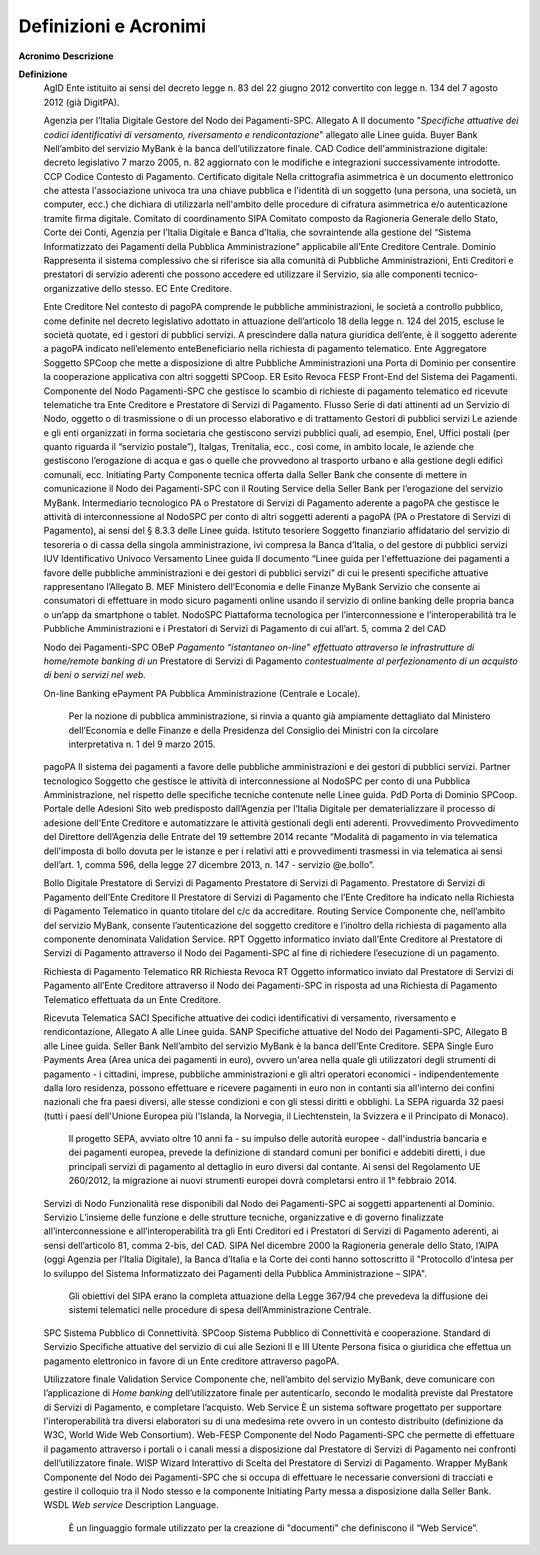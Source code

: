 Definizioni e Acronimi
======================

=========================================================
=================================================================================================================================================================================================================================================================================================================================================================================================================================================================================================================================================================================================================
**Acronimo**                                              **Descrizione**
                                                         
**Definizione**                                          
   AgID                                                      Ente istituito ai sensi del decreto legge n. 83 del 22 giugno 2012 convertito con legge n. 134 del 7 agosto 2012 (già DigitPA).
                                                         
   Agenzia per l’Italia Digitale                             Gestore del Nodo dei Pagamenti-SPC.
   Allegato A                                                Il documento "*Specifiche attuative dei codici identificativi di versamento, riversamento e rendicontazione*" allegato alle Linee guida.
   Buyer Bank                                                Nell’ambito del servizio MyBank è la banca dell’utilizzatore finale.
   CAD                                                       Codice dell'amministrazione digitale: decreto legislativo 7 marzo 2005, n. 82 aggiornato con le modifiche e integrazioni successivamente introdotte.
   CCP                                                       Codice Contesto di Pagamento.
   Certificato digitale                                      Nella crittografia asimmetrica è un documento elettronico che attesta l'associazione univoca tra una chiave pubblica e l'identità di un soggetto (una persona, una società, un computer, ecc.) che dichiara di utilizzarla nell'ambito delle procedure di cifratura asimmetrica e/o autenticazione tramite firma digitale.
   Comitato di coordinamento SIPA                            Comitato composto da Ragioneria Generale dello Stato, Corte dei Conti, Agenzia per l’Italia Digitale e Banca d’Italia, che sovraintende alla gestione del “Sistema Informatizzato dei Pagamenti della Pubblica Amministrazione” applicabile all’Ente Creditore Centrale.
   Dominio                                                   Rappresenta il sistema complessivo che si riferisce sia alla comunità di Pubbliche Amministrazioni, Enti Creditori e prestatori di servizio aderenti che possono accedere ed utilizzare il Servizio, sia alle componenti tecnico-organizzative dello stesso.
   EC                                                        Ente Creditore.
                                                         
   Ente Creditore                                            Nel contesto di pagoPA comprende le pubbliche amministrazioni, le società a controllo pubblico, come definite nel decreto legislativo adottato in attuazione dell’articolo 18 della legge n. 124 del 2015, escluse le società quotate, ed i gestori di pubblici servizi. A prescindere dalla natura giuridica dell’ente, è il soggetto aderente a pagoPA indicato nell’elemento enteBeneficiario nella richiesta di pagamento telematico.
   Ente Aggregatore                                          Soggetto SPCoop che mette a disposizione di altre Pubbliche Amministrazioni una Porta di Dominio per consentire la cooperazione applicativa con altri soggetti SPCoop.
   ER                                                        Esito Revoca
   FESP                                                      Front-End del Sistema dei Pagamenti. Componente del Nodo Pagamenti-SPC che gestisce lo scambio di richieste di pagamento telematico ed ricevute telematiche tra Ente Creditore e Prestatore di Servizi di Pagamento.
   Flusso                                                    Serie di dati attinenti ad un Servizio di Nodo, oggetto o di trasmissione o di un processo elaborativo e di trattamento
   Gestori di pubblici servizi                               Le aziende e gli enti organizzati in forma societaria che gestiscono servizi pubblici quali, ad esempio, Enel, Uffici postali (per quanto riguarda il “servizio postale”), Italgas, Trenitalia, ecc., così come, in ambito locale, le aziende che gestiscono l’erogazione di acqua e gas o quelle che provvedono al trasporto urbano e alla gestione degli edifici comunali, ecc.
   Initiating Party                                          Componente tecnica offerta dalla Seller Bank che consente di mettere in comunicazione il Nodo dei Pagamenti-SPC con il Routing Service della Seller Bank per l’erogazione del servizio MyBank.
   Intermediario tecnologico                                 PA o Prestatore di Servizi di Pagamento aderente a pagoPA che gestisce le attività di interconnessione al NodoSPC per conto di altri soggetti aderenti a pagoPA (PA o Prestatore di Servizi di Pagamento), ai sensi del § 8.3.3 delle Linee guida.
   Istituto tesoriere                                        Soggetto finanziario affidatario del servizio di tesoreria o di cassa della singola amministrazione, ivi compresa la Banca d’Italia, o del gestore di pubblici servizi
   IUV                                                       Identificativo Univoco Versamento
   Linee guida                                               Il documento “Linee guida per l'effettuazione dei pagamenti a favore delle pubbliche amministrazioni e dei gestori di pubblici servizi” di cui le presenti specifiche attuative rappresentano l’Allegato B.
   MEF                                                       Ministero dell’Economia e delle Finanze
   MyBank                                                    Servizio che consente ai consumatori di effettuare in modo sicuro pagamenti online usando il servizio di online banking delle propria banca o un’app da smartphone o tablet.
   NodoSPC                                                   Piattaforma tecnologica per l’interconnessione e l’interoperabilità tra le Pubbliche Amministrazioni e i Prestatori di Servizi di Pagamento di cui all’art. 5, comma 2 del CAD
                                                         
   Nodo dei Pagamenti-SPC                                
   OBeP                                                      *Pagamento “istantaneo on-line” effettuato attraverso le infrastrutture di home/remote banking di un* Prestatore di Servizi di Pagamento *contestualmente al perfezionamento di un acquisto di beni o servizi nel web.*
                                                         
   On-line Banking ePayment                              
   PA                                                        Pubblica Amministrazione (Centrale e Locale).
                                                         
                                                             Per la nozione di pubblica amministrazione, si rinvia a quanto già ampiamente dettagliato dal Ministero dell’Economia e delle Finanze e della Presidenza del Consiglio dei Ministri con la circolare interpretativa n. 1 del 9 marzo 2015.
   pagoPA                                                    Il sistema dei pagamenti a favore delle pubbliche amministrazioni e dei gestori di pubblici servizi.
   Partner tecnologico                                       Soggetto che gestisce le attività di interconnessione al NodoSPC per conto di una Pubblica Amministrazione, nel rispetto delle specifiche tecniche contenute nelle Linee guida.
   PdD                                                       Porta di Dominio SPCoop.
   Portale delle Adesioni                                    Sito web predisposto dall’Agenzia per l’Italia Digitale per dematerializzare il processo di adesione dell'Ente Creditore e automatizzare le attività gestionali degli enti aderenti.
   Provvedimento                                             Provvedimento del Direttore dell’Agenzia delle Entrate del 19 settembre 2014 recante “Modalità di pagamento in via telematica dell'imposta di bollo dovuta per le istanze e per i relativi atti e provvedimenti trasmessi in via telematica ai sensi dell’art. 1, comma 596, della legge 27 dicembre 2013, n. 147 - servizio @e.bollo”.
                                                         
   Bollo Digitale                                        
   Prestatore di Servizi di Pagamento                        Prestatore di Servizi di Pagamento.
   Prestatore di Servizi di Pagamento dell’Ente Creditore    Il Prestatore di Servizi di Pagamento che l’Ente Creditore ha indicato nella Richiesta di Pagamento Telematico in quanto titolare del c/c da accreditare.
   Routing Service                                           Componente che, nell’ambito del servizio MyBank, consente l’autenticazione del soggetto creditore e l’inoltro della richiesta di pagamento alla componente denominata Validation Service.
   RPT                                                       Oggetto informatico inviato dall’Ente Creditore al Prestatore di Servizi di Pagamento attraverso il Nodo dei Pagamenti-SPC al fine di richiedere l’esecuzione di un pagamento.
                                                         
   Richiesta di Pagamento Telematico                     
   RR                                                        Richiesta Revoca
   RT                                                        Oggetto informatico inviato dal Prestatore di Servizi di Pagamento all’Ente Creditore attraverso il Nodo dei Pagamenti-SPC in risposta ad una Richiesta di Pagamento Telematico effettuata da un Ente Creditore.
                                                         
   Ricevuta Telematica                                   
   SACI                                                      Specifiche attuative dei codici identificativi di versamento, riversamento e rendicontazione, Allegato A alle Linee guida.
   SANP                                                      Specifiche attuative del Nodo dei Pagamenti-SPC, Allegato B alle Linee guida.
   Seller Bank                                               Nell’ambito del servizio MyBank è la banca dell’Ente Creditore.
   SEPA                                                      Single Euro Payments Area (Area unica dei pagamenti in euro), ovvero un'area nella quale gli utilizzatori degli strumenti di pagamento - i cittadini, imprese, pubbliche amministrazioni e gli altri operatori economici - indipendentemente dalla loro residenza, possono effettuare e ricevere pagamenti in euro non in contanti sia all'interno dei confini nazionali che fra paesi diversi, alle stesse condizioni e con gli stessi diritti e obblighi. La SEPA riguarda 32 paesi (tutti i paesi dell'Unione Europea più l'Islanda, la Norvegia, il Liechtenstein, la Svizzera e il Principato di Monaco).
                                                         
                                                             Il progetto SEPA, avviato oltre 10 anni fa - su impulso delle autorità europee - dall'industria bancaria e dei pagamenti europea, prevede la definizione di standard comuni per bonifici e addebiti diretti, i due principali servizi di pagamento al dettaglio in euro diversi dal contante. Ai sensi del Regolamento UE 260/2012, la migrazione ai nuovi strumenti europei dovrà completarsi entro il 1° febbraio 2014.
   Servizi di Nodo                                           Funzionalità rese disponibili dal Nodo dei Pagamenti-SPC ai soggetti appartenenti al Dominio.
   Servizio                                                  L’insieme delle funzione e delle strutture tecniche, organizzative e di governo finalizzate all’interconnessione e all’interoperabilità tra gli Enti Creditori ed i Prestatori di Servizi di Pagamento aderenti, ai sensi dell’articolo 81, comma 2-bis, del CAD.
   SIPA                                                      Nel dicembre 2000 la Ragioneria generale dello Stato, l’AIPA (oggi Agenzia per l’Italia Digitale), la Banca d’Italia e la Corte dei conti hanno sottoscritto il "Protocollo d’intesa per lo sviluppo del Sistema Informatizzato dei Pagamenti della Pubblica Amministrazione – SIPA".
                                                         
                                                             Gli obiettivi del SIPA erano la completa attuazione della Legge 367/94 che prevedeva la diffusione dei sistemi telematici nelle procedure di spesa dell’Amministrazione Centrale.
   SPC                                                       Sistema Pubblico di Connettività.
   SPCoop                                                    Sistema Pubblico di Connettività e cooperazione.
   Standard di Servizio                                      Specifiche attuative del servizio di cui alle Sezioni II e III
   Utente                                                    Persona fisica o giuridica che effettua un pagamento elettronico in favore di un Ente creditore attraverso pagoPA.
                                                         
   Utilizzatore finale                                   
   Validation Service                                        Componente che, nell’ambito del servizio MyBank, deve comunicare con l’applicazione di *Home banking* dell’utilizzatore finale per autenticarlo, secondo le modalità previste dal Prestatore di Servizi di Pagamento, e completare l’acquisto.
   Web Service                                               È un sistema software progettato per supportare l'interoperabilità tra diversi elaboratori su di una medesima rete ovvero in un contesto distribuito (definizione da W3C, World Wide Web Consortium).
   Web-FESP                                                  Componente del Nodo Pagamenti-SPC che permette di effettuare il pagamento attraverso i portali o i canali messi a disposizione dal Prestatore di Servizi di Pagamento nei confronti dell’utilizzatore finale.
   WISP                                                      Wizard Interattivo di Scelta del Prestatore di Servizi di Pagamento.
   Wrapper MyBank                                            Componente del Nodo dei Pagamenti-SPC che si occupa di effettuare le necessarie conversioni di tracciati e gestire il colloquio tra il Nodo stesso e la componente Initiating Party messa a disposizione dalla Seller Bank.
   WSDL                                                      *Web service* Description Language.
                                                         
                                                             È un linguaggio formale utilizzato per la creazione di "documenti" che definiscono il “Web Service”.
=========================================================
=================================================================================================================================================================================================================================================================================================================================================================================================================================================================================================================================================================================================================

